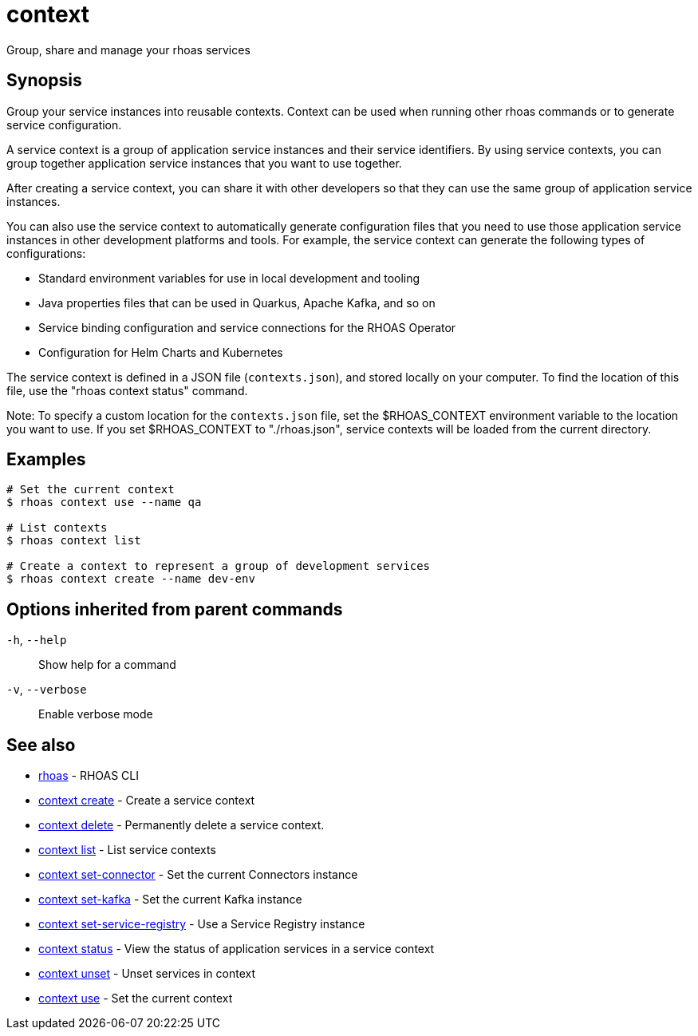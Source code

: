 ifdef::env-github,env-browser[:context: cmd]
[id='ref-context_{context}']
= context

[role="_abstract"]
Group, share and manage your rhoas services

[discrete]
== Synopsis

Group your service instances into reusable contexts.
Context can be used when running other rhoas commands or to generate service configuration.

A service context is a group of application service instances and their service identifiers. By using service contexts, you can group together application service instances that you want to use together.

After creating a service context, you can share it with other developers so that they can use the same group of application service instances.

You can also use the service context to automatically generate configuration files that you need to use those application service instances in other development platforms and tools. For example, the service context can generate the following types of configurations:

- Standard environment variables for use in local development and tooling
- Java properties files that can be used in Quarkus, Apache Kafka, and so on
- Service binding configuration and service connections for the RHOAS Operator
- Configuration for Helm Charts and Kubernetes

The service context is defined in a JSON file (`contexts.json`), and stored locally on your computer. To find the location of this file, use the "rhoas context status" command.

Note: To specify a custom location for the `contexts.json` file, set the $RHOAS_CONTEXT environment variable to the location you want to use. If you set $RHOAS_CONTEXT to "./rhoas.json", service contexts will be loaded from the current directory.


[discrete]
== Examples

....
# Set the current context
$ rhoas context use --name qa

# List contexts
$ rhoas context list

# Create a context to represent a group of development services
$ rhoas context create --name dev-env

....

[discrete]
== Options inherited from parent commands

  `-h`, `--help`::      Show help for a command
  `-v`, `--verbose`::   Enable verbose mode

[discrete]
== See also


 
* link:{path}#ref-rhoas_{context}[rhoas]	 - RHOAS CLI

 
* link:{path}#ref-context-create_{context}[context create]	 - Create a service context

 
* link:{path}#ref-context-delete_{context}[context delete]	 - Permanently delete a service context.

 
* link:{path}#ref-context-list_{context}[context list]	 - List service contexts

 
* link:{path}#ref-context-set-connector_{context}[context set-connector]	 - Set the current Connectors instance

 
* link:{path}#ref-context-set-kafka_{context}[context set-kafka]	 - Set the current Kafka instance

 
* link:{path}#ref-context-set-service-registry_{context}[context set-service-registry]	 - Use a Service Registry instance

 
* link:{path}#ref-context-status_{context}[context status]	 - View the status of application services in a service context

 
* link:{path}#ref-context-unset_{context}[context unset]	 - Unset services in context

 
* link:{path}#ref-context-use_{context}[context use]	 - Set the current context

